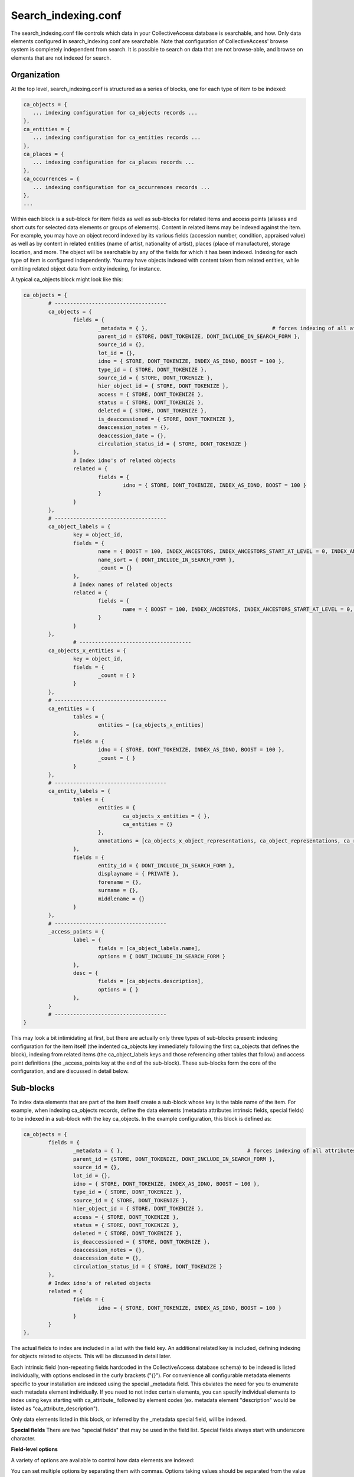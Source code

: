 .. _search_indexing_conf:

Search_indexing.conf
====================

The search_indexing.conf file controls which data in your CollectiveAccess database is searchable, and how. Only data elements configured in search_indexing.conf are searchable. Note that configuration of CollectiveAccess' browse system is completely independent from search. It is possible to search on data that are not browse-able, and browse on elements that are not indexed for search.

Organization
------------

At the top level, search_indexing.conf is structured as a series of blocks, one for each type of item to be indexed:

.. code-block:: none

	ca_objects = {
	   ... indexing configuration for ca_objects records ...
	},
	ca_entities = {
	   ... indexing configuration for ca_entities records ...
	},
	ca_places = {
	   ... indexing configuration for ca_places records ...
	},
	ca_occurrences = {
	   ... indexing configuration for ca_occurrences records ...
	},
	...

Within each block is a sub-block for item fields as well as sub-blocks for related items and access points (aliases and short cuts for selected data elements or groups of elements). Content in related items may be indexed against the item. For example, you may have an object record indexed by its various fields (accession number, condition, appraised value) as well as by content in related entities (name of artist, nationality of artist), places (place of manufacture), storage location, and more. The object will be searchable by any of the fields for which it has been indexed. Indexing for each type of item is configured independently. You may have objects indexed with content taken from related entities, while omitting related object data from entity indexing, for instance.

A typical ca_objects block might look like this:

.. code-block:: none

	ca_objects = {
		# ------------------------------------
		ca_objects = {
			fields = {
				_metadata = { },					# forces indexing of all attributes
				parent_id = {STORE, DONT_TOKENIZE, DONT_INCLUDE_IN_SEARCH_FORM },
				source_id = {},
				lot_id = {},
				idno = { STORE, DONT_TOKENIZE, INDEX_AS_IDNO, BOOST = 100 },
				type_id = { STORE, DONT_TOKENIZE },
				source_id = { STORE, DONT_TOKENIZE },
				hier_object_id = { STORE, DONT_TOKENIZE },
				access = { STORE, DONT_TOKENIZE },
				status = { STORE, DONT_TOKENIZE },
				deleted = { STORE, DONT_TOKENIZE },
				is_deaccessioned = { STORE, DONT_TOKENIZE },
				deaccession_notes = {},
				deaccession_date = {},
				circulation_status_id = { STORE, DONT_TOKENIZE }
			},
			# Index idno's of related objects
			related = {
				fields = {
					idno = { STORE, DONT_TOKENIZE, INDEX_AS_IDNO, BOOST = 100 }
				}
			}
		},
		# ------------------------------------
		ca_object_labels = {
			key = object_id,
			fields = {
				name = { BOOST = 100, INDEX_ANCESTORS, INDEX_ANCESTORS_START_AT_LEVEL = 0, INDEX_ANCESTORS_MAX_NUMBER_OF_LEVELS = 4, INDEX_ANCESTORS_AS_PATH_WITH_DELIMITER = . },
				name_sort = { DONT_INCLUDE_IN_SEARCH_FORM },
				_count = {}
			},
			# Index names of related objects
			related = {
				fields = {
					name = { BOOST = 100, INDEX_ANCESTORS, INDEX_ANCESTORS_START_AT_LEVEL = 0, INDEX_ANCESTORS_MAX_NUMBER_OF_LEVELS = 4, INDEX_ANCESTORS_AS_PATH_WITH_DELIMITER = . }
				}
			}
		},
			# ------------------------------------
		ca_objects_x_entities = {
			key = object_id,
			fields = {
				_count = { }
			}
		},
		# ------------------------------------
		ca_entities = {
			tables = {
				entities = [ca_objects_x_entities]
			},
			fields = {
				idno = { STORE, DONT_TOKENIZE, INDEX_AS_IDNO, BOOST = 100 },
				_count = { }
			}
		},
		# ------------------------------------
		ca_entity_labels = {
			tables = {
				entities = {
					ca_objects_x_entities = { },
					ca_entities = {}
				},
				annotations = [ca_objects_x_object_representations, ca_object_representations, ca_representation_annotations, ca_representation_annotations_x_entities, ca_entities]
			},
			fields = {
				entity_id = { DONT_INCLUDE_IN_SEARCH_FORM },
				displayname = { PRIVATE },
				forename = {},
				surname = {},
				middlename = {}
			}
		},
		# ------------------------------------
		_access_points = {
			label = {
				fields = [ca_object_labels.name],
				options = { DONT_INCLUDE_IN_SEARCH_FORM }
			},
			desc = {
				fields = [ca_objects.description],
				options = { }
			},
		}
		# ------------------------------------
	}

This may look a bit intimidating at first, but there are actually only three types of sub-blocks present: indexing configuration for the item itself (the indented ca_objects key immediately following the first ca_objects that defines the block), indexing from related items (the ca_object_labels keys and those referencing other tables that follow) and access point definitions (the _access_points key at the end of the sub-block). These sub-blocks form the core of the configuration, and are discussed in detail below.

Sub-blocks
----------

To index data elements that are part of the item itself create a sub-block whose key is the table name of the item. For example, when indexing ca_objects records, define the data elements (metadata attributes intrinsic fields, special fields) to be indexed in a sub-block with the key ca_objects. In the example configuration, this block is defined as:

.. code-block:: none

	ca_objects = {
		fields = {
			_metadata = { },					# forces indexing of all attributes
			parent_id = {STORE, DONT_TOKENIZE, DONT_INCLUDE_IN_SEARCH_FORM },
			source_id = {},
			lot_id = {},
			idno = { STORE, DONT_TOKENIZE, INDEX_AS_IDNO, BOOST = 100 },
			type_id = { STORE, DONT_TOKENIZE },
			source_id = { STORE, DONT_TOKENIZE },
			hier_object_id = { STORE, DONT_TOKENIZE },
			access = { STORE, DONT_TOKENIZE },
			status = { STORE, DONT_TOKENIZE },
			deleted = { STORE, DONT_TOKENIZE },
			is_deaccessioned = { STORE, DONT_TOKENIZE },
			deaccession_notes = {},
			deaccession_date = {},
			circulation_status_id = { STORE, DONT_TOKENIZE }
		},
		# Index idno's of related objects
		related = {
			fields = {
				idno = { STORE, DONT_TOKENIZE, INDEX_AS_IDNO, BOOST = 100 }
			}
		}
	},

The actual fields to index are included in a list with the field key. An additional related key is included, defining indexing for objects related to objects. This will be discussed in detail later.

Each intrinsic field (non-repeating fields hardcoded in the CollectiveAccess database schema) to be indexed is listed individually, with options enclosed in the curly brackets ("{}"). For convenience all configurable metadata elements specific to your installation are indexed using the special _metadata field. This obviates the need for you to enumerate each metadata element individually. If you need to not index certain elements, you can specify individual elements to index using keys starting with ca_attribute\_ followed by element codes (ex. metadata element "description" would be listed as "ca_attribute_description").

Only data elements listed in this block, or inferred by the _metadata special field, will be indexed.

**Special fields**
There are two "special fields" that may be used in the field list. Special fields always start with underscore character.

.. csv-table::
   :widths: 12, 32
   :header-rows: 1
   :url: https://docs.google.com/spreadsheets/d/e/2PACX-1vSMHKFEVADIYcOVxwdemYZzuh7TeIjCMS1CybMpAexg-MhoZVCwBxUJzHETqFGI6vkYnG5-11n3fpFT/pub?output=csv

**Field-level options**

A variety of options are available to control how data elements are indexed:

.. csv-table::
   :widths: 12, 32, 12
   :header-rows: 1
   :url: https://docs.google.com/spreadsheets/d/e/2PACX-1vQaessX_LRtdYh2JZ2yp4jFJ9R-jX3yCSVceCg2xe-9ahlGb5P47QCLa8Fcjvwt72o4l-rnS9g4vDUq/pub?output=csv

You can set multiple options by separating them with commas. Options taking values should be separated from the value by an equals sign. For example:

.. code-block:: none

	ca_objects = {
			fields = {

				idno = { STORE, DONT_TOKENIZE, INDEX_AS_IDNO, BOOST = 100 },

Indexing related items
----------------------

Indexing can traverse relationships and include data elements in related items. This allows, for example, an object to be found using the names of entities related to it. Most of the time only immediate relationships will be indexed (eg. related entities indexed to objects via the object-entities relationship), but it is possible to specify any path between items. Thus you could, for example, index entities against objects via a third item, such as occurrences.

Sub-blocks for related items have their key set to the related table name. A typical sub-block, for entity preferred labels on objects, might look like this:

.. code-block:: none

		ca_entity_labels = {
			tables = {
				entities = [ca_objects_x_entities, ca_entities],
				annotations = [ca_objects_x_object_representations, ca_object_representations, ca_representation_annotations, ca_representation_annotations_x_entities, ca_entities]
			},
			fields = {
				entity_id = { DONT_INCLUDE_IN_SEARCH_FORM },
				displayname = { PRIVATE },
				forename = {},
				surname = {},
				middlename = {}
			}
		},

We index in the ca_entity_labels table, because that is the table storing entity labels (other times have similarly named tables: ca_object_labels, ca_occurrence_labels, etc.). The tables key specifies the table path(s) through the CollectiveAccess database to use to connect entity labels to objects. In this example we specify two paths, one via ca_objects_x_entities (the direct relationship), and one via object representations and representation annotations. The path should be the sequence of tables to traverse, starting with the table being indexed (in this example, ca_objects), which is omitted.

The fields key includes all fields in the related table that should be indexed. In this case we index four name component fields for entities against objects. The same special fields and options available when indexing fields in the item itself are available when indexing related items.

**Indexing preferred and non preferred labels**

Labels are stored in the CollectiveAccess database as related records, and can be indexed similarly to other related items. One difference: most relationships are many-to-many, with a relationship table in between. Labels are related many-to-one without a relationship table, resulting in a simpler configuration. When indexing labels or any other many-to-one relationship (ex. objects - object lots) you need any specify the name of the field in the related table that references the primary item. In the example below this field name is object_id and is configured using a key

.. code-block:: none

		ca_object_labels = {
			key = object_id,
			fields = {
				name = { BOOST = 100, INDEX_ANCESTORS, INDEX_ANCESTORS_START_AT_LEVEL = 0, INDEX_ANCESTORS_MAX_NUMBER_OF_LEVELS = 4, INDEX_ANCESTORS_AS_PATH_WITH_DELIMITER = . },
				name_sort = { DONT_INCLUDE_IN_SEARCH_FORM },
				_count = {}
			},
			# Index names of related objects
			related = {
				fields = {
					name = { BOOST = 100, INDEX_ANCESTORS, INDEX_ANCESTORS_START_AT_LEVEL = 0, INDEX_ANCESTORS_MAX_NUMBER_OF_LEVELS = 4, INDEX_ANCESTORS_AS_PATH_WITH_DELIMITER = .  }
				}
			}
		},

**Counting related items**

The number of related items can be indexed using the _count special field. When placed in the sub-block for the related item (ca_entities in our example), counts will be indexed in total and by item type (eg. by entity type). When _count is placed in a sub-block for a relationship table, counts will be indexed in total and by relationship type. In our example this configuration indexes counts for related entities on the object, broken out by relationship type:

.. code-block:: none

		ca_objects_x_entities = {
			key = object_id,
			fields = {
				_count = { }
			}
		}

Indexed counts may be searched using the count field on the appropriate table.

**Controlling related indexing**

Indexing of related items can be restricted to specific relationship types using an alternate syntax for the tables list. Rather than using a list of tables:

.. code-block:: none

you can specify an associative array with additional setting:

.. code-block:: none

		entities = {
			ca_objects_x_entities = {
				types = [artist, publisher]
			},
			ca_entities = {}
		}

the types setting is a list of relationship types to restrict indexing to.

You can also flag related indexing in a sub-block as private (not to be used in public interfaces) by specifying the PRIVATE option in relevant table paths.

As of version 1.7.6 it is possible to restrict indexing by related item type using a "types" key in a sub-block with a list of types to restrict to.

**Indexing self-relationships**

"Self-relationships" are connections between two items of the same kind, such as object-to-object and entity-to-entity relationships. Indexing configuration for this sort of relationship is handled differently then that of other related items. To index self-relationships include a "related" key in the sub-block for the item table. In our example the block is:

.. code-block:: none

	ca_objects = {
			fields = {
				_metadata = { },					# forces indexing of all attributes
				parent_id = {STORE, DONT_TOKENIZE, DONT_INCLUDE_IN_SEARCH_FORM },
				source_id = {},
				lot_id = {},
				idno = { STORE, DONT_TOKENIZE, INDEX_AS_IDNO, BOOST = 100 },
				type_id = { STORE, DONT_TOKENIZE },
				source_id = { STORE, DONT_TOKENIZE },
				hier_object_id = { STORE, DONT_TOKENIZE },
				access = { STORE, DONT_TOKENIZE },
				status = { STORE, DONT_TOKENIZE },
				deleted = { STORE, DONT_TOKENIZE },
				is_deaccessioned = { STORE, DONT_TOKENIZE },
				deaccession_notes = {},
				deaccession_date = {},
				circulation_status_id = { STORE, DONT_TOKENIZE }
			},
			# Index idno's of related objects
			related = {
				fields = {
					idno = { STORE, DONT_TOKENIZE, INDEX_AS_IDNO, BOOST = 100 }
				}
			}
		},

The configuration for the self-relationship indexing is in bold. The fields are configured similarly to other types of indexing, with the same options and special fields. related indexing for preferred and non-preferred labels may be added in the many-to-one label indexing configuration.

As of version 1.7.4 you can also include a list of types to restrict related indexing to. If you wish, for example, to only index related objects of type "artwork" and "book" against other objects the relevant fragment of configuration might look like so:

.. code-block:: none

   # Index idno's of related objects
   related = {
      types = [artwork, book],
      fields = {
         idno = { STORE, DONT_TOKENIZE, INDEX_AS_IDNO, BOOST = 100 }
      }
   }

**Indirect self-relationships**

As of version 1.7.6 it is also possible to index two items of the same kind indirectly, through a series of relationships to items of other types. For example, objects can be indexed against other objects that share the same related entities. In this case you would be indexing objects > entities > objects.

To configure this sort of indexing create a sub-block with a key set to the item name followed by ".related" You can then configure indexing as you would for any other related record. For objects the configuration might look like this fragment:

.. code-block:: none

			ca_objects.related = {
				tables = {
					entity = [ca_objects_x_entities, ca_entities, ca_objects_x_entities]
				},
				fields = {
					idno = { STORE, DONT_TOKENIZE, INDEX_AS_IDNO, BOOST = 100 }
				}
			},

This would index objects with the idno field values of any objects with the same related entities.

**Access Points**

The access points sub-block (use key _access_points) defines aliases for specific indexed elements or groups of elements. It also allows a user to set attributes to be used in search forms as well as search shortcuts.

**Search Shortcuts**

With _access_points you can create shortcuts to be used in any search system-wide, including Basic Search, Quick Search, Find in the Hierarchy bundle, and Advanced Search.

Let's say you want to create a search shortcut for a "Materials" element on your object record. In the Access points sub-section of the objects section of your configuration file:

.. code-block:: none

	 ca_objects = {
		# ------------------------------------
		_access_points = {


you would add the "Materials" access_point. Whatever you want the shortcut to be (let's say "mat") should be included on the left side of the equals sign:

.. code-block:: none

	 ca_objects = {
		# ------------------------------------
		_access_points = {
			mat = {
				fields = [ca_objects.material],
				options = { DONT_INCLUDE_IN_SEARCH_FORM }
			},

Within the square brackets to the right of the fields equals sign, the attribute's elementCode is used (following a period and the CA table name).

Now you can quickly search for materials anywhere in your system using the syntax:

.. code-block:: none

	mat:stone

It is also possible to create shortcuts that bundle several elements together. A search on the access point will search all of the included fields at the same time. Each attribute should be comma separated:

.. code-block:: none

	 style = {
		fields = [ca_objects.material, ca_objects.medium, ca_objects.technique],

Remember that if you want to search for multiple words within your single access point, quotation marks should enclose the whole string:

.. code-block:: none

	 style:"stone sculpture"

A search for simply:

.. code-block:: none

	 style:stone sculpture

would mean search for stone in the Materials, Medium & Technique fields AND sculpture anywhere else. That would mostly likely also return effective (but different) search results. Similarly, there shouldn't be a space between the colon and the search term (i.e. style: stone) because the search will "break" on the space and the search preformed will be a universal query for stone.

If your target element for a search shortcut is a container, make sure to include the full path of ca_table.elementCode.subElementTarget or:

.. code-block:: none

 	fields = [ca_objects.description.description_source],

**Search forms**

You may have noticed that in the code examples above an option was used:

.. code-block:: none

	options = { DONT_INCLUDE_IN_SEARCH_FORM }

This is because by default each defined metadata element will be pulled into the available elements for building search forms. Including your shortcut a second time would be redundant. However, if you're adding an access point that isn't already included (say, "filename" which until recently wasn't indexed by default but was stored in the database) you would define it here and remove the DONT_INCLUDE_IN_SEARCH_FORM option.

Note that all fields included in an access point must be included in the search index - they must appear in the fields list in other words. All indexed fields automatically have access points created in the format tablename.fieldname (ex. objects.title); indexed metadata also have access points in the format tablename.md_<element_id> (ex. objects.md_5)

**Rebuilding the search index**

Changes to search_indexing.conf take effect immediately for all subsequent indexing. Any items indexed prior to the change will not reflect the configuration modifications. To update the entire search index to reflect the new configuration, rebuild the index using "Rebuild search indices" web interface under **Manage > Administrate > Maintenance**; or reindex using the command-line caUtils rebuild-search-indices command.
